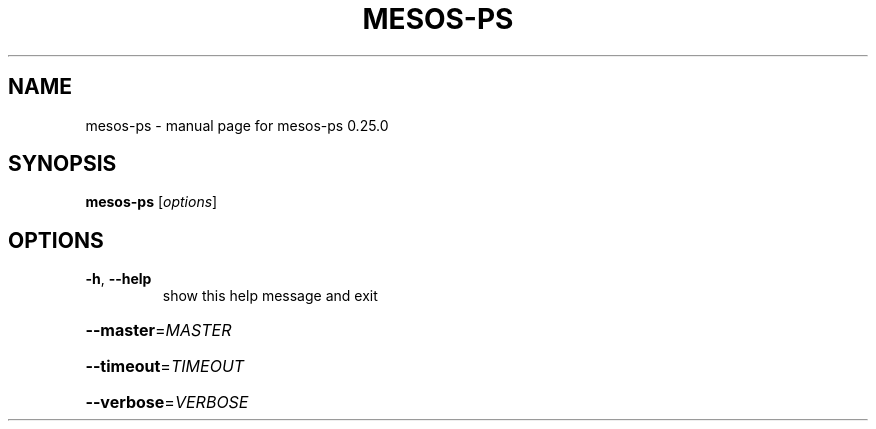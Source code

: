 .\" DO NOT MODIFY THIS FILE!  It was generated by help2man 1.44.1.
.TH MESOS-PS "1" "November 2015" "mesos-ps 0.25.0" "User Commands"
.SH NAME
mesos-ps \- manual page for mesos-ps 0.25.0
.SH SYNOPSIS
.B mesos-ps
[\fIoptions\fR]
.SH OPTIONS
.TP
\fB\-h\fR, \fB\-\-help\fR
show this help message and exit
.HP
\fB\-\-master\fR=\fIMASTER\fR
.HP
\fB\-\-timeout\fR=\fITIMEOUT\fR
.HP
\fB\-\-verbose\fR=\fIVERBOSE\fR

